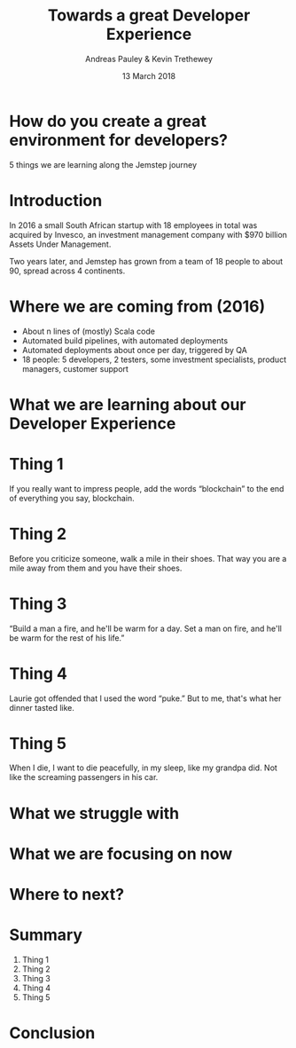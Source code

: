 #+TITLE: Towards a great Developer Experience
#+AUTHOR: Andreas Pauley & Kevin Trethewey
#+DATE: 13 March 2018
#+REVEAL_THEME: sky
#+REVEAL_TRANS: default
#+OPTIONS: toc:nil, reveal_title_slide:nil, num:nil

* How do you create a great environment for developers?

 5 things we are learning along the Jemstep journey

* Introduction

In 2016 a small South African startup with 18 employees in total was acquired by Invesco,
an investment management company with $970 billion Assets Under Management.

#+REVEAL: split

Two years later, and Jemstep has grown from a team of 18 people to about 90, spread across 4 continents.

* Where we are coming from (2016)

#+ATTR_REVEAL: :frag (appear)
  - About n lines of (mostly) Scala code
  - Automated build pipelines, with automated deployments
  - Automated deployments about once per day, triggered by QA
  - 18 people: 5 developers, 2 testers, some investment specialists, product
    managers, customer support

* What we are learning about our Developer Experience

* Thing 1

If you really want to impress people, add the words “blockchain” to the end of
everything you say, blockchain.

* Thing 2

Before you criticize someone, walk a mile in their shoes. That way you are a
mile away from them and you have their shoes.


* Thing 3

“Build a man a fire, and he'll be warm for a day. Set a man on fire, and he'll
be warm for the rest of his life.”


* Thing 4

Laurie got offended that I used the word “puke.”
But to me, that's what her dinner tasted like.

* Thing 5

When I die, I want to die peacefully, in my sleep, like my grandpa did. Not like
the screaming passengers in his car.

* What we struggle with

* What we are focusing on now

* Where to next?

* Summary

#+ATTR_REVEAL: :frag (appear)
  1. Thing 1
  2. Thing 2
  3. Thing 3
  4. Thing 4
  5. Thing 5

* Conclusion
:PROPERTIES:
:reveal_background: ./images/forest-gnome.jpeg
:reveal_background_trans: slide
:END:
